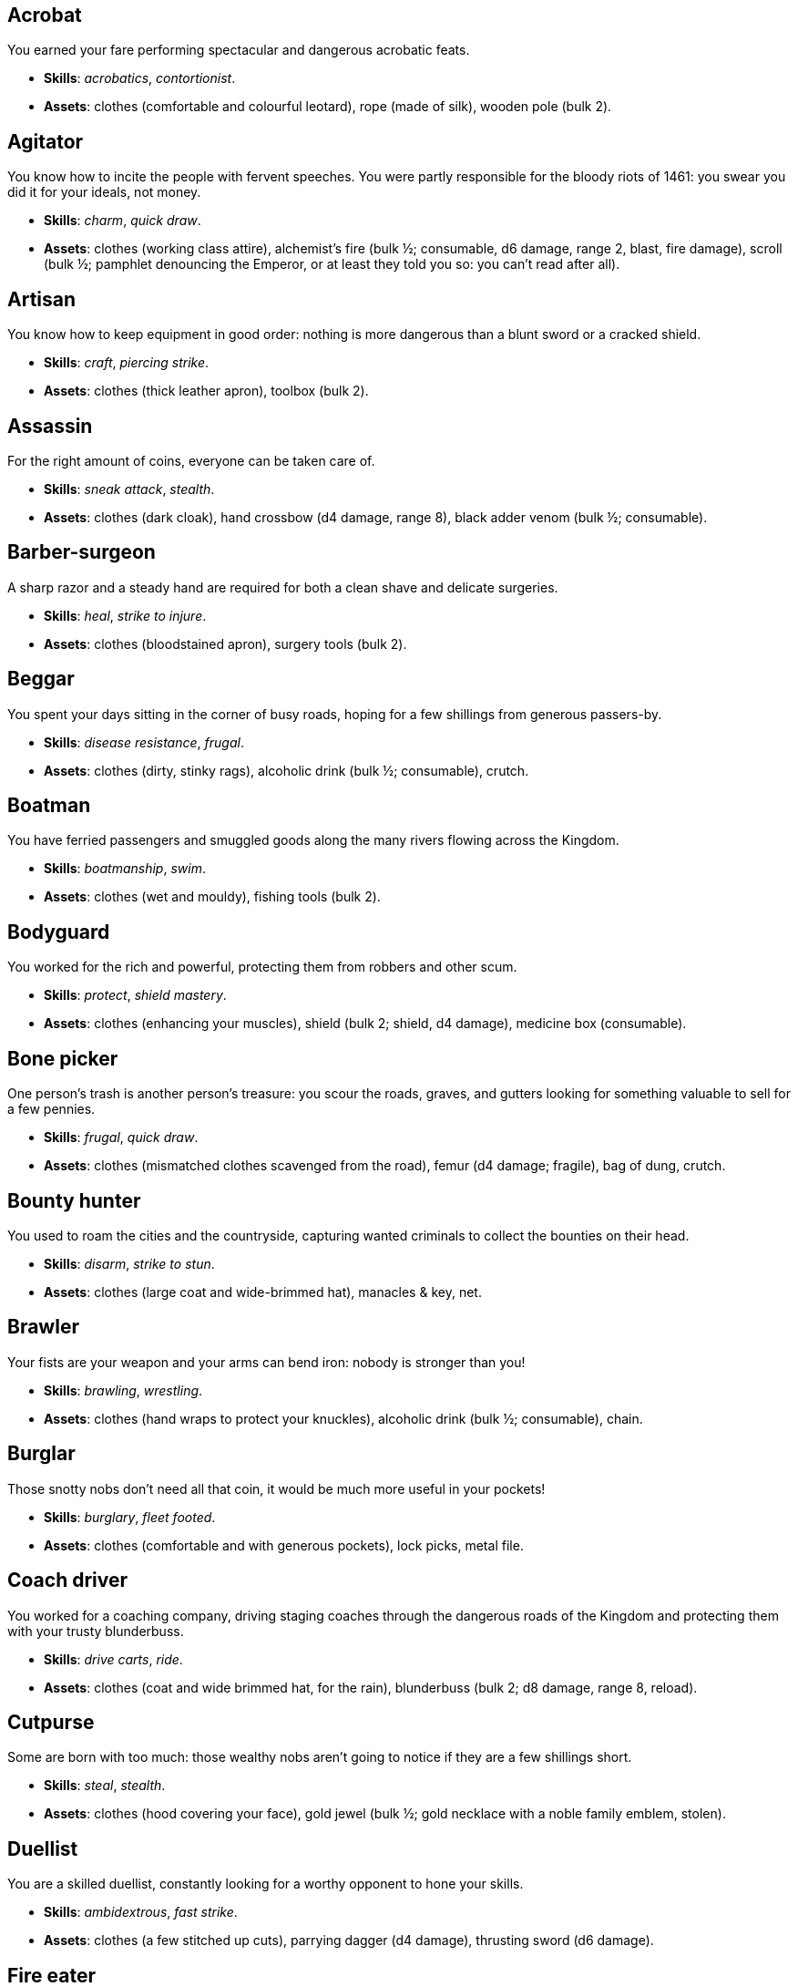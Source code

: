 // This file was automatically generated.

== Acrobat

You earned your fare performing spectacular and dangerous acrobatic feats.

* *Skills*: _acrobatics_, _contortionist_.

* *Assets*: clothes (comfortable and colourful leotard), rope (made of silk), wooden pole (bulk 2).


== Agitator

You know how to incite the people with fervent speeches. You were partly responsible for the bloody riots of 1461: you swear you did it for your ideals, not money.

* *Skills*: _charm_, _quick draw_.

* *Assets*: clothes (working class attire), alchemist's fire (bulk ½; consumable, d6 damage, range 2, blast, fire damage), scroll (bulk ½; pamphlet denouncing the Emperor, or at least they told you so: you can't read after all).


== Artisan

You know how to keep equipment in good order: nothing is more dangerous than a blunt sword or a cracked shield.

* *Skills*: _craft_, _piercing strike_.

* *Assets*: clothes (thick leather apron), toolbox (bulk 2).


== Assassin

For the right amount of coins, everyone can be taken care of.

* *Skills*: _sneak attack_, _stealth_.

* *Assets*: clothes (dark cloak), hand crossbow (d4 damage, range 8), black adder venom (bulk ½; consumable).


== Barber-surgeon

A sharp razor and a steady hand are required for both a clean shave and delicate surgeries.

* *Skills*: _heal_, _strike to injure_.

* *Assets*: clothes (bloodstained apron), surgery tools (bulk 2).


== Beggar

You spent your days sitting in the corner of busy roads, hoping for a few shillings from generous passers-by.

* *Skills*: _disease resistance_, _frugal_.

* *Assets*: clothes (dirty, stinky rags), alcoholic drink (bulk ½; consumable), crutch.


== Boatman

You have ferried passengers and smuggled goods along the many rivers flowing across the Kingdom.

* *Skills*: _boatmanship_, _swim_.

* *Assets*: clothes (wet and mouldy), fishing tools (bulk 2).


== Bodyguard

You worked for the rich and powerful, protecting them from robbers and other scum.

* *Skills*: _protect_, _shield mastery_.

* *Assets*: clothes (enhancing your muscles), shield (bulk 2; shield, d4 damage), medicine box (consumable).


== Bone picker

One person's trash is another person's treasure: you scour the roads, graves, and gutters looking for something valuable to sell for a few pennies.

* *Skills*: _frugal_, _quick draw_.

* *Assets*: clothes (mismatched clothes scavenged from the road), femur (d4 damage; fragile), bag of dung, crutch.


== Bounty hunter

You used to roam the cities and the countryside, capturing wanted criminals to collect the bounties on their head.

* *Skills*: _disarm_, _strike to stun_.

* *Assets*: clothes (large coat and wide-brimmed hat), manacles & key, net.


== Brawler

Your fists are your weapon and your arms can bend iron: nobody is stronger than you!

* *Skills*: _brawling_, _wrestling_.

* *Assets*: clothes (hand wraps to protect your knuckles), alcoholic drink (bulk ½; consumable), chain.


== Burglar

Those snotty nobs don't need all that coin, it would be much more useful in your pockets!

* *Skills*: _burglary_, _fleet footed_.

* *Assets*: clothes (comfortable and with generous pockets), lock picks, metal file.


== Coach driver

You worked for a coaching company, driving staging coaches through the dangerous roads of the Kingdom and protecting them with your trusty blunderbuss.

* *Skills*: _drive carts_, _ride_.

* *Assets*: clothes (coat and wide brimmed hat, for the rain), blunderbuss (bulk 2; d8 damage, range 8, reload).


== Cutpurse

Some are born with too much: those wealthy nobs aren't going to notice if they are a few shillings short.

* *Skills*: _steal_, _stealth_.

* *Assets*: clothes (hood covering your face), gold jewel (bulk ½; gold necklace with a noble family emblem, stolen).


== Duellist

You are a skilled duellist, constantly looking for a worthy opponent to hone your skills.

* *Skills*: _ambidextrous_, _fast strike_.

* *Assets*: clothes (a few stitched up cuts), parrying dagger (d4 damage), thrusting sword (d6 damage).


== Fire eater

You were a performer at a travelling carnival, executing a vast array of exciting tricks.

* *Skills*: _contortionist_, _fire eating_.

* *Assets*: clothes (bare chested, lest your shirt catches fire), throwing knives (d4 damage, range 8; you like to juggle with them), alcoholic drink (bulk ½; consumable), torch (consumable).


== Footpad

You have spent years mugging unaware victims in shady alleys and dark forest roads, occasionally killing for money.

* *Skills*: _sneak attack_, _strike to stun_.

* *Assets*: clothes (scarf to cover your face), cudgel (d4 damage; ideal to knock people out), garrotte (d8 damage, direct damage).


== Gambler

Luck come and goes at the gaming table but it has never abandoned you, not with the help of a few clever tricks.

* *Skills*: _luck_, _play games_.

* *Assets*: clothes (large pockets), cards (bulk ½; marked), dice (bulk ½; loaded).


== Hedge wizard

You were blessed with great power, but never received the education necessary to fully control it.

* *Skills*: _augury_, _sorcery_.

* *Assets*: clothes (covered in bones, charms, and trinkets), lucky charm (bulk ½; rabbit foot), profane power scroll (bulk ½).


== Herbalist

You were a village healer, curing ailments with plants and natural remedies.

* *Skills*: _apothecary_, _heal_.

* *Assets*: clothes (many bags to carry herbs), apothecary tools (bulk 2), medicine box (consumable).


== Hunter

When you hunt in the dark forests of the Kingdom, you sometimes wonder if you really are the hunter or rather the prey.

* *Skills*: _bushcraft_, _hunt_.

* *Assets*: clothes (decorated with trophies from your preys), crossbow (bulk 2; d6 damage, range 8).


== Jester

You have spent your life making a fool of yourself to entertain the nobles, but you will have the last laugh!

* *Skills*: _acrobatics_, _blather_.

* *Assets*: clothes (colourful, with a bell hat), stick with bells (d4 damage; jingles cheerfully when it hits someone), smoke bomb (bulk ½; consumable).


== Knight

With your honour lost and no coin left to your name, you wander on your steed selling your sword for money.

* *Skills*: _ride_, _skilled blow_.

* *Assets*: clothes (colourful livery), light horse (Bartadan, STR 12, AGI 4, WIT 8, _sturdy_, trained for combat, d6 damage. Old and lame: lost the _fast_ trait).


== Labourer

Your bones and muscles have been hardened by years of toiling under sun and rain.

* *Skills*: _pack rat_, _tough_.

* *Assets*: clothes (drenched in sweat), shovel (bulk 2; d6 damage), ration (bulk ½; consumable; packed lunch).


== Lawyer

Laws hold the Kingdom together, loopholes keep your purse full.

* *Skills*: _charm_, _erudition_.

* *Assets*: clothes (courtroom attire), book (code of laws), quill & ink (bulk ½; consumable).


== Mercenary

There is no shortage of war, and no lack of opportunities for a sell-sword such as yourself.

* *Skills*: _bargain_, _dodge blows_.

* *Assets*: clothes (sturdy boots), helmet, spear (d6 damage).


== Messenger

Time is of the essence when carrying messages across the Kingdom, and you sure are a fast runner.

* *Skills*: _languages_, _fleet footed_.

* *Assets*: clothes (dusty and sweaty), scroll (bulk ½; sealed letter, no addressee), scroll case.


== Miner

Crawling through dark, cramped tunnels breathing dust was not the life you deserve.

* *Skills*: _climb_, _piercing strike_.

* *Assets*: clothes (sweaty and dusty), pickaxe (bulk 2; d6 damage), cage (bulk 2; containing a canary).


== Noble

Your house has fallen and you must now mingle with the lowly scum, but the day will come when you can reclaim what's yours by birthright!

* *Skills*: _leadership_, _poison resistance_.

* *Assets*: clothes (ostentatious fripperies, old and full of holes), mirror, signet ring (bulk ½; proof of your identity).


== Outlaw

The hills and woods are teeming with people escaping the law such as yourself.

* *Skills*: _bushcraft_, _skilled shot_.

* *Assets*: clothes (greenish cloak), bow (bulk 2; d6 damage, range 8).


== Peasant

Your life was simple: growing crops and tending to livestock, trying to put enough food on the table to survive another winter.

* *Skills*: _animal handling_, _tough_.

* *Assets*: clothes (stinking of manure), chicken (Bertha, STR 4, AGI 8, WIT 8, _fast_, _small_ size, d4 damage. Dumb and brave), pig (Hans, STR 4, AGI 4, WIT 8, d4 damage. Picky about food).


== Pedlar

You made a small fortune transporting and trading exotic goods, but you lost everything because of a bad business decision.

* *Skills*: _bargain_, _gossip_.

* *Assets*: clothes (excessive amounts of cheap fake jewellery), clothes (expensive, made of silk), darkroot (bulk ½; consumable), perfume (bulk ½; consumable).


== Physician

You are an erudite doctor and a herbalist, knowledgeable about poison, disease, antidotes, and cures.

* *Skills*: _apothecary_, _medicine_.

* *Assets*: clothes (spotless black coat), antidote (bulk ½; consumable), cure-all (bulk ½; consumable), dream sand (bulk ½; consumable).


== Pit fighter

You have fought for money in illegal arenas and as a judicial champion for hire.

* *Skills*: _fast strike_, _shield mastery_.

* *Assets*: clothes (torn, dusty, and covered in old blood), shield (bulk 2; shield, d4 damage).


== Priest

Yours is the burden to teach and guide people so that they don't succumb to the lure of darkness.

* *Skills*: _incorruptible_, _faith_.

* *Assets*: clothes (priestly robes and religious paraphernalia), book (Holy Scriptures), sacred power scroll (bulk ½).


== Raconteur

You have travelled far and wide across the kingdom, singing songs and act out enthralling stories.

* *Skills*: _act_, _music_.

* *Assets*: clothes (flamboyant and fashionable), music instrument (fiddle).


== Rat catcher

Rats are everywhere and nobody likes them. You offer your services to get rid of them, but you swear they are getting bigger and nastier by the day...

* *Skills*: _disease resistance_, _poison resistance_.

* *Assets*: clothes (partly made of rat fur), trapping tools (bulk 2), small dog (Brutus, trained to hunt rats, small but vicious).


== Scholar

Hunched over dusty ancient tomes, you have accumulated vast amounts of knowledge: time to put it into practice!

* *Skills*: _alchemy_, _erudition_.

* *Assets*: clothes (night gown and comfortable shoes), book (blank, you can't wait to fill it with your learnings), looking glass, quill & ink (bulk ½; consumable).


== Sharpshooter

Your skill with a bow or a gun has no equals: you can shoot a moving squirrel from half a mile away.

* *Skills*: _steady aim_, _skilled shot_.

* *Assets*: clothes (wide brimmed hat to shade your eyes), arquebus (bulk 2; d8 damage, range 8, reload).


== Slayer

There is good pay for slaying giant monsters: it's a dangerous job, but you are brave and foolish enough to do it.

* *Skills*: _dodge blows_, _monster slaying_.

* *Assets*: clothes (thick hardened leather, cut, burnet, scratched, and torn), huge battle axe (bulk 2; d8 damage).


== Soldier

You have fought for the Kingdom and seen the horrors of war, the nightmares will never stop.

* *Skills*: _cleave_, _skilled blow_.

* *Assets*: clothes (uniform from your regiment, has seen better days), halberd (bulk 2; d8 damage).


== Soothsayer

You are cursed with the ability to see what others can't, and have witnessed the end of the world.

* *Skills*: _augury_, _divination_.

* *Assets*: clothes (hooded robes), divination tools (bulk 2).


== Thug

A couple of blows with a heavy club are the quickest way to send the right message.

* *Skills*: _brawling_, _intimidate_.

* *Assets*: clothes (covering your face), alcoholic drink (bulk ½; consumable), crimson weed (bulk ½; consumable).


== Tomb robber

Precious treasures are buried in ancient crypts and old tombs: their previous owners aren't going to miss them.

* *Skills*: _burglary_, _climb_.

* *Assets*: clothes (capacious knapsack to store the loot), crowbar, rope.


== Townsman

Townsfolk such as yourself are the backbone of the Kingdom: shop owners, traders, local officials...

* *Skills*: _gossip_, _luck_.

* *Assets*: clothes (fashionable but practical), cards (bulk ½), pipe & tobacco (bulk ½; consumable).


== Witch hunter

Warlocks, witches, and sorcerers are a threat to mankind: they are destined to meet their end in the flames of a pyre.

* *Skills*: _magic sense_, _magic shield_.

* *Assets*: clothes (wide brimmed hat, pitch black clothes), alchemist's fire (bulk ½; consumable, d6 damage, range 2, blast, fire damage), 2× blessed water (bulk ½; consumable, d10 damage, range 2, holy damage).


== Wizard

You are a secretive scholar of the esoteric arts: many fear you, and with good reason.

* *Skills*: _sorcery_.

* *Advancements*: mana+1.

* *Assets*: clothes (comfortable robes), scroll of eldritch blast (bulk ½), profane power scroll (bulk ½).


== Zealot

You have a dark past and many sins to atone for: you are going to save your soul by purging the heretic!

* *Skills*: _battle frenzy_, _bravery_.

* *Assets*: clothes (bloodstained monastic habit), book (Holy Scriptures), crimson weed (bulk ½; consumable).



